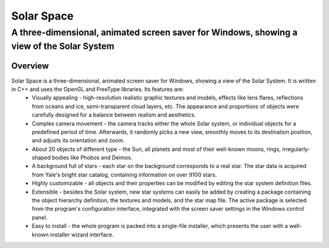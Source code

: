 ===========
Solar Space
===========
------------------------------------------------------------------------------------------
A three-dimensional, animated screen saver for Windows, showing a view of the Solar System
------------------------------------------------------------------------------------------


Overview
========

Solar Space is a three-dimensional, animated screen saver for Windows, showing a view of the Solar System. It is written in C++ and uses the OpenGL and FreeType libraries. Its features are:
 * Visually appealing - high-resolution realistic graphic textures and models, effects like lens flares, reflections from oceans and ice, semi-transparent cloud layers, etc. The appearance and proportions of objects were carefully designed for a balance between realism and aesthetics.
 * Complex camera movement - the camera tracks either the whole Solar system, or individual objects for a predefined period of time. Afterwards, it randomly picks a new view, smoothly moves to its destination position, and adjusts its orientation and zoom.
 * About 20 objects of different type - the Sun, all planets and most of their well-known moons, rings, irregularly-shaped bodies like Phobos and Deimos.
 * A background full of stars - each star on the background corresponds to a real star. The star data is acquired from Yale's bright star catalog, containing information on over 9100 stars.
 * Highly customizable - all objects and their properties can be modified by editing the star system definition files.
 * Extensible - besides the Solar system, new star systems can easily be added by creating a package containing the object hierarchy definition, the textures and models, and the star map file. The active package is selected from the program's configuration interface, integrated with the screen saver settings in the Windows control panel.
 * Easy to install - the whole program is packed into a single-file installer, which presents the user with a well-known installer wizard interface.
